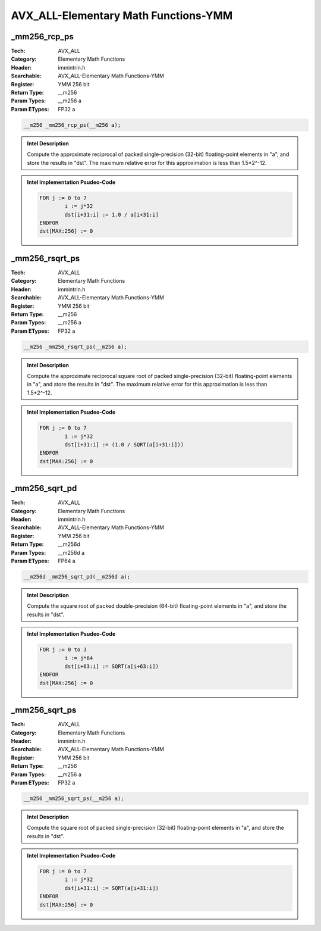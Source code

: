 AVX_ALL-Elementary Math Functions-YMM
=====================================

_mm256_rcp_ps
-------------
:Tech: AVX_ALL
:Category: Elementary Math Functions
:Header: immintrin.h
:Searchable: AVX_ALL-Elementary Math Functions-YMM
:Register: YMM 256 bit
:Return Type: __m256
:Param Types:
    __m256 a
:Param ETypes:
    FP32 a

.. code-block:: C

    __m256 _mm256_rcp_ps(__m256 a);

.. admonition:: Intel Description

    Compute the approximate reciprocal of packed single-precision (32-bit) floating-point elements in "a", and store the results in "dst". The maximum relative error for this approximation is less than 1.5*2^-12.

.. admonition:: Intel Implementation Psudeo-Code

    .. code-block:: text

        
        FOR j := 0 to 7
        	i := j*32
        	dst[i+31:i] := 1.0 / a[i+31:i]
        ENDFOR
        dst[MAX:256] := 0
        	

_mm256_rsqrt_ps
---------------
:Tech: AVX_ALL
:Category: Elementary Math Functions
:Header: immintrin.h
:Searchable: AVX_ALL-Elementary Math Functions-YMM
:Register: YMM 256 bit
:Return Type: __m256
:Param Types:
    __m256 a
:Param ETypes:
    FP32 a

.. code-block:: C

    __m256 _mm256_rsqrt_ps(__m256 a);

.. admonition:: Intel Description

    Compute the approximate reciprocal square root of packed single-precision (32-bit) floating-point elements in "a", and store the results in "dst". The maximum relative error for this approximation is less than 1.5*2^-12.

.. admonition:: Intel Implementation Psudeo-Code

    .. code-block:: text

        
        FOR j := 0 to 7
        	i := j*32
        	dst[i+31:i] := (1.0 / SQRT(a[i+31:i]))
        ENDFOR
        dst[MAX:256] := 0
        	

_mm256_sqrt_pd
--------------
:Tech: AVX_ALL
:Category: Elementary Math Functions
:Header: immintrin.h
:Searchable: AVX_ALL-Elementary Math Functions-YMM
:Register: YMM 256 bit
:Return Type: __m256d
:Param Types:
    __m256d a
:Param ETypes:
    FP64 a

.. code-block:: C

    __m256d _mm256_sqrt_pd(__m256d a);

.. admonition:: Intel Description

    Compute the square root of packed double-precision (64-bit) floating-point elements in "a", and store the results in "dst".

.. admonition:: Intel Implementation Psudeo-Code

    .. code-block:: text

        
        FOR j := 0 to 3
        	i := j*64
        	dst[i+63:i] := SQRT(a[i+63:i])
        ENDFOR
        dst[MAX:256] := 0
        	

_mm256_sqrt_ps
--------------
:Tech: AVX_ALL
:Category: Elementary Math Functions
:Header: immintrin.h
:Searchable: AVX_ALL-Elementary Math Functions-YMM
:Register: YMM 256 bit
:Return Type: __m256
:Param Types:
    __m256 a
:Param ETypes:
    FP32 a

.. code-block:: C

    __m256 _mm256_sqrt_ps(__m256 a);

.. admonition:: Intel Description

    Compute the square root of packed single-precision (32-bit) floating-point elements in "a", and store the results in "dst".

.. admonition:: Intel Implementation Psudeo-Code

    .. code-block:: text

        
        FOR j := 0 to 7
        	i := j*32
        	dst[i+31:i] := SQRT(a[i+31:i])
        ENDFOR
        dst[MAX:256] := 0
        	

